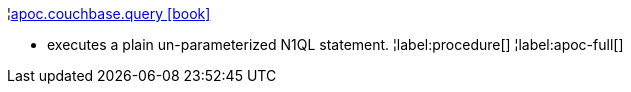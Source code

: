 ¦xref::overview/apoc.couchbase/apoc.couchbase.query.adoc[apoc.couchbase.query icon:book[]] +

 - executes a plain un-parameterized N1QL statement.
¦label:procedure[]
¦label:apoc-full[]
